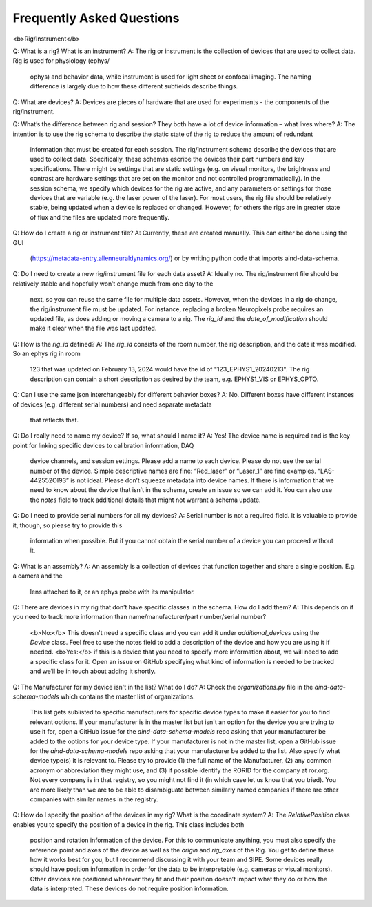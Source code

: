 Frequently Asked Questions
==========================

<b>Rig/Instrument</b>

Q: What is a rig? What is an instrument?
A: The rig or instrument is the collection of devices that are used to collect data. Rig is used for physiology (ephys/
    ophys) and behavior data, while instrument is used for light sheet or confocal imaging. The naming difference is
    largely due to how these different subfields describe things.

Q: What are devices?
A: Devices are pieces of hardware that are used for experiments - the components of the rig/instrument. 

Q: What’s the difference between rig and session? They both have a lot of device information – what lives where?
A: The intention is to use the rig schema to describe the static state of the rig to reduce the amount of redundant
    information that must be created for each session. The rig/instrument schema describe the devices that are used to
    collect data. Specifically, these schemas escribe the devices their part numbers and key specifications. There
    might be settings that are static settings (e.g. on visual monitors, the brightness and contrast are hardware
    settings that are set on the monitor and not controlled programmatically). In the session schema, we specify which
    devices for the rig are active, and any parameters or settings for those devices that are variable (e.g. the laser
    power of the laser). For most users, the rig file should be relatively stable, being updated when a device is
    replaced or changed. However, for others the rigs are in greater state of flux and the files are updated more
    frequently.

Q: How do I create a rig or instrument file?
A: Currently, these are created manually. This can either be done using the GUI 
    (https://metadata-entry.allenneuraldynamics.org/) or by writing python code that imports aind-data-schema.

Q: Do I need to create a new rig/instrument file for each data asset?
A: Ideally no. The rig/instrument file should be relatively stable and hopefully won’t change much from one day to the
    next, so you can reuse the same file for multiple data assets. However, when the devices in a rig do change, the
    rig/instrument file must be updated. For instance, replacing a broken Neuropixels probe requires an updated file,
    as does adding or moving a camera to a rig. The `rig_id` and the `date_of_modification` should make it clear when
    the file was last updated.

Q: How is the `rig_id` defined?
A: The `rig_id` consists of the room number, the rig description, and the date it was modified. So an ephys rig in room
    123 that was updated on February 13, 2024 would have the id of "123_EPHYS1_20240213". The rig description can
    contain a short description as desired by the team, e.g. EPHYS1_VIS or EPHYS_OPTO.

Q: Can I use the same json interchangeably for different behavior boxes?
A: No. Different boxes have different instances of devices (e.g. different serial numbers) and need separate metadata
    that reflects that.

Q: Do I really need to name my device? If so, what should I name it?
A: Yes! The device name is required and is the key point for linking specific devices to calibration information, DAQ
    device channels, and session settings. Please add a name to each device. Please do not use the serial number of the
    device. Simple descriptive names are fine: “Red_laser” or “Laser_1” are fine examples. “LAS-442552OI93” is not
    ideal. Please don’t squeeze metadata into device names. If there is information that we need to know about the
    device that isn’t in the schema, create an issue so we can add it. You can also use the `notes` field to track 
    additional details that might not warrant a schema update.

Q: Do I need to provide serial numbers for all my devices?
A: Serial number is not a required field. It is valuable to provide it, though, so please try to provide this
    information when possible. But if you cannot obtain the serial number of a device you can proceed without it.

Q: What is an assembly?
A: An assembly is a collection of devices that function together and share a single position. E.g. a camera and the
    lens attached to it, or an ephys probe with its manipulator.

Q: There are devices in my rig that don’t have specific classes in the schema. How do I add them?
A: This depends on if you need to track more information than name/manufacturer/part number/serial number? 
    <b>No:</b> This doesn't need a specific class and you can add it under `additional_devices` using the `Device`
    class. Feel free to use the notes field to add a description of the device and how you are using it if needed. 
    <b>Yes:</b> if this is a device that you need to specify more information about, we will need to add a specific
    class for it. Open an issue on GitHub specifying what kind of information is needed to be tracked and we’ll be in 
    touch about adding it shortly.

Q: The Manufacturer for my device isn't in the list? What do I do?
A: Check the `organizations.py` file in the `aind-data-schema-models` which contains the master list of organizations.
    This list gets sublisted to specific manufacturers for specific device types to make it easier for you to find
    relevant options. 
    If your manufacturer is in the master list but isn't an option for the device you are trying to use it for, open a
    GitHub issue for the `aind-data-schema-models` repo asking that your manufacturer be added to the options for your
    device type.
    If your manufacturer is not in the master list, open a GitHub issue for the `aind-data-schema-models` repo asking
    that your manufacturer be added to the list. Also specify what device type(s) it is relevant to. Please try to
    provide (1) the full name of the Manufacturer, (2) any common acronym or abbreviation they might use, and (3) if
    possible identify the RORID for the company at ror.org. Not every company is in that registry, so you might not
    find it (in which case let us know that you tried). You are more likely than we are to be able to disambiguate
    between similarly named companies if there are other companies with similar names in the registry.

Q: How do I specify the position of the devices in my rig? What is the coordinate system?
A: The `RelativePosition` class enables you to specify the position of a device in the rig. This class includes both
    position and rotation information of the device. For this to communicate anything, you must also specify the
    reference point and axes of the device as well as the `origin` and `rig_axes` of the Rig. You get to define
    these how it works best for you, but I recommend discussing it with your team and SIPE.
    Some devices really should have position information in order for the data to be interpretable  (e.g. cameras or
    visual monitors). Other devices are positioned wherever they fit and their position doesn’t impact what they do or
    how the data is interpreted. These devices do not require position information. 
